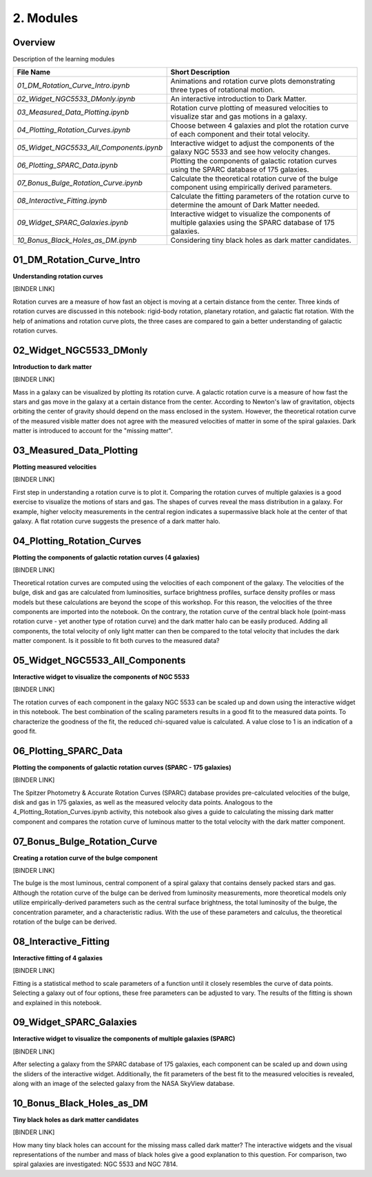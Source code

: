 ==========
2. Modules
==========

--------
Overview
--------

Description of the learning modules


+------------------------------------------+----------------------------------------------------------------------------------------------------------------+
| **File Name**                            | **Short Description**                                                                                          | 
+------------------------------------------+----------------------------------------------------------------------------------------------------------------+
| `01_DM_Rotation_Curve_Intro.ipynb`       | Animations and rotation curve plots demonstrating three types of rotational motion.                            |
+------------------------------------------+----------------------------------------------------------------------------------------------------------------+
| `02_Widget_NGC5533_DMonly.ipynb`         | An interactive introduction to Dark Matter.                                                                    | 
+------------------------------------------+----------------------------------------------------------------------------------------------------------------+
| `03_Measured_Data_Plotting.ipynb`        | Rotation curve plotting of measured velocities to visualize star and gas motions in a galaxy.                  |
+------------------------------------------+----------------------------------------------------------------------------------------------------------------+
| `04_Plotting_Rotation_Curves.ipynb`      | Choose between 4 galaxies and plot the rotation curve of each component and their total velocity.              |
+------------------------------------------+----------------------------------------------------------------------------------------------------------------+
| `05_Widget_NGC5533_All_Components.ipynb` | Interactive widget to adjust the components of the galaxy NGC 5533 and see how velocity changes.               |
+------------------------------------------+----------------------------------------------------------------------------------------------------------------+
| `06_Plotting_SPARC_Data.ipynb`           | Plotting the components of galactic rotation curves using the SPARC database of 175 galaxies.                  |
+------------------------------------------+----------------------------------------------------------------------------------------------------------------+
| `07_Bonus_Bulge_Rotation_Curve.ipynb`    | Calculate the theoretical rotation curve of the bulge component using empirically derived parameters.          |
+------------------------------------------+----------------------------------------------------------------------------------------------------------------+
| `08_Interactive_Fitting.ipynb`           | Calculate the fitting parameters of the rotation curve to determine the amount of Dark Matter needed.          |
+------------------------------------------+----------------------------------------------------------------------------------------------------------------+
| `09_Widget_SPARC_Galaxies.ipynb`         | Interactive widget to visualize the components of multiple galaxies using the SPARC database of 175 galaxies.  |
+------------------------------------------+----------------------------------------------------------------------------------------------------------------+
| `10_Bonus_Black_Holes_as_DM.ipynb`       | Considering tiny black holes as dark matter candidates.                                                        |
+------------------------------------------+----------------------------------------------------------------------------------------------------------------+

--------------------------
01_DM_Rotation_Curve_Intro
--------------------------

**Understanding rotation curves** 

[BINDER LINK]

Rotation curves are a measure of how fast an object is moving at a certain distance from the center. Three kinds of rotation curves are discussed in this notebook: rigid-body rotation, planetary rotation, and galactic flat rotation. With the help of animations and rotation curve plots, the three cases are compared to gain a better understanding of galactic rotation curves.

------------------------
02_Widget_NGC5533_DMonly
------------------------

**Introduction to dark matter**

[BINDER LINK]

Mass in a galaxy can be visualized by plotting its rotation curve. A galactic rotation curve is a measure of how fast the stars and gas move in the galaxy at a certain distance from the center. According to Newton's law of gravitation, objects orbiting the center of gravity should depend on the mass enclosed in the system. However, the theoretical rotation curve of the measured visible matter does not agree with the measured velocities of matter in some of the spiral galaxies. Dark matter is introduced to account for the "missing matter".

-------------------------
03_Measured_Data_Plotting
-------------------------

**Plotting measured velocities**

[BINDER LINK]

First step in understanding a rotation curve is to plot it. Comparing the rotation curves of multiple galaxies is a good exercise to visualize the motions of stars and gas. The shapes of curves reveal the mass distribution in a galaxy. For example, higher velocity measurements in the central region indicates a supermassive black hole at the center of that galaxy. A flat rotation curve suggests the presence of a dark matter halo. 

---------------------------
04_Plotting_Rotation_Curves
---------------------------

**Plotting the components of galactic rotation curves (4 galaxies)**

[BINDER LINK]

Theoretical rotation curves are computed using the velocities of each component of the galaxy. The velocities of the bulge, disk and gas are calculated from luminosities, surface brightness profiles, surface density profiles or mass models but these calculations are beyond the scope of this workshop. For this reason, the velocities of the three components are imported into the notebook. On the contrary, the rotation curve of the central black hole (point-mass rotation curve - yet another type of rotation curve) and the dark matter halo can be easily produced. Adding all components, the total velocity of only light matter can then be compared to the total velocity that includes the dark matter component. Is it possible to fit both curves to the measured data?

--------------------------------
05_Widget_NGC5533_All_Components
--------------------------------

**Interactive widget to visualize the components of NGC 5533**

[BINDER LINK]

The rotation curves of each component in the galaxy NGC 5533 can be scaled up and down using the interactive widget in this notebook. The best combination of the scaling parameters results in a good fit to the measured data points. To characterize the goodness of the fit, the reduced chi-squared value is calculated. A value close to 1 is an indication of a good fit.

----------------------
06_Plotting_SPARC_Data
----------------------

**Plotting the components of galactic rotation curves (SPARC - 175 galaxies)**

[BINDER LINK]

The Spitzer Photometry & Accurate Rotation Curves (SPARC) database provides pre-calculated velocities of the bulge, disk and gas in 175 galaxies, as well as the measured velocity data points. Analogous to the 4_Plotting_Rotation_Curves.ipynb activity, this notebook also gives a guide to calculating the missing dark matter component and compares the rotation curve of luminous matter to the total velocity with the dark matter component. 

-----------------------------
07_Bonus_Bulge_Rotation_Curve
-----------------------------

**Creating a rotation curve of the bulge component**

[BINDER LINK]

The bulge is the most luminous, central component of a spiral galaxy that contains densely packed stars and gas. Although the rotation curve of the bulge can be derived from luminosity measurements, more theoretical models only utilize empirically-derived parameters such as the central surface brightness, the total luminosity of the bulge, the concentration parameter, and a characteristic radius. With the use of these parameters and calculus, the theoretical rotation of the bulge can be derived. 

----------------------
08_Interactive_Fitting
----------------------

**Interactive fitting of 4 galaxies**

[BINDER LINK]

Fitting is a statistical method to scale parameters of a function until it closely resembles the curve of data points. Selecting a galaxy out of four options, these free parameters can be adjusted to vary. The results of the fitting is shown and explained in this notebook. 

------------------------
09_Widget_SPARC_Galaxies
------------------------

**Interactive widget to visualize the components of multiple galaxies (SPARC)**

[BINDER LINK]

After selecting a galaxy from the SPARC database of 175 galaxies, each component can be scaled up and down using the sliders of the interactive widget. Additionally, the fit parameters of the best fit to the measured velocities is revealed, along with an image of the selected galaxy from the NASA SkyView database. 

--------------------------
10_Bonus_Black_Holes_as_DM
--------------------------

**Tiny black holes as dark matter candidates**

[BINDER LINK]

How many tiny black holes can account for the missing mass called dark matter? The interactive widgets and the visual representations of the number and mass of black holes give a good explanation to this question. For comparison, two spiral galaxies are investigated: NGC 5533 and NGC 7814.